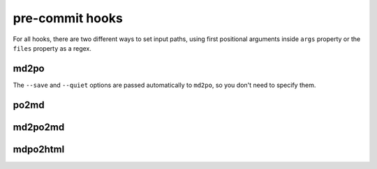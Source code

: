 ****************
pre-commit hooks
****************

For all hooks, there are two different ways to set input paths, using first
positional arguments inside ``args`` property or the ``files`` property as a
regex.

md2po
=====

The ``--save`` and ``--quiet`` options are passed automatically to ``md2po``,
so you don't need to specify them.

.. tabs::

   .. tab:: args

      .. code-block:: yaml

         - repo: https://github.com/mondeja/mdpo
           rev: v0.3.76
           hooks:
             - id: md2po
               args:
                 - README.md
                 - -po
                 - README.es.po

   .. tab:: files

      .. code-block:: yaml

         - repo: https://github.com/mondeja/mdpo
           rev: v0.3.76
           hooks:
             - id: md2po
               files: ^README\.md
               args:
                 - -po
                 - README.es.po

.. seealso::
   * :ref:`md2po CLI<cli:md2po>`

po2md
=====

.. tabs::

   .. tab:: args

      .. code-block:: yaml

         - repo: https://github.com/mondeja/mdpo
           rev: v0.3.76
           hooks:
             - id: po2md
               args:
                 - README.md
                 - -po
                 - README.es.po
                 - -s
                 - README.es.md

   .. tab:: files

      .. code-block:: yaml

         - repo: https://github.com/mondeja/mdpo
           rev: v0.3.76
           hooks:
             - id: po2md
               files: ^README\.md
               args:
                 - -po
                 - README.es.po
                 - -s
                 - README.es.md

.. seealso::
   * :ref:`po2md CLI<cli:po2md>`

md2po2md
========

.. tabs::

   .. tab:: args

      .. code-block:: yaml

         - repo: https://github.com/mondeja/mdpo
           rev: v0.3.76
           hooks:
             - id: md2po2md
               args:
                 - README.md
                 - -l
                 - es
                 - -l
                 - fr
                 - -o
                 - locale/{lang}

   .. tab:: files

      .. code-block:: yaml

         - repo: https://github.com/mondeja/mdpo
           rev: v0.3.76
           hooks:
             - id: md2po2md
               files: ^README\.md
               args:
                 - -l
                 - es
                 - -l
                 - fr
                 - -o
                 - locale/{lang}

.. seealso::
   * :ref:`md2po2md CLI<cli:md2po2md>`

mdpo2html
=========

.. tabs::

   .. tab:: args

      .. code-block:: yaml

         - repo: https://github.com/mondeja/mdpo
           rev: v0.3.76
           hooks:
             - id: mdpo2html
               args:
                 - README.html
                 - -p
                 - README.po
                 - -s
                 - README.es.html

   .. tab:: files

      .. code-block:: yaml

         - repo: https://github.com/mondeja/mdpo
           rev: v0.3.76
           hooks:
             - id: mdpo2html
               files: ^README\.html
               args:
                 - -p
                 - README.po
                 - -s
                 - README.es.html

.. seealso::
   * :ref:`mdpo2html CLI<cli:mdpo2html>`
